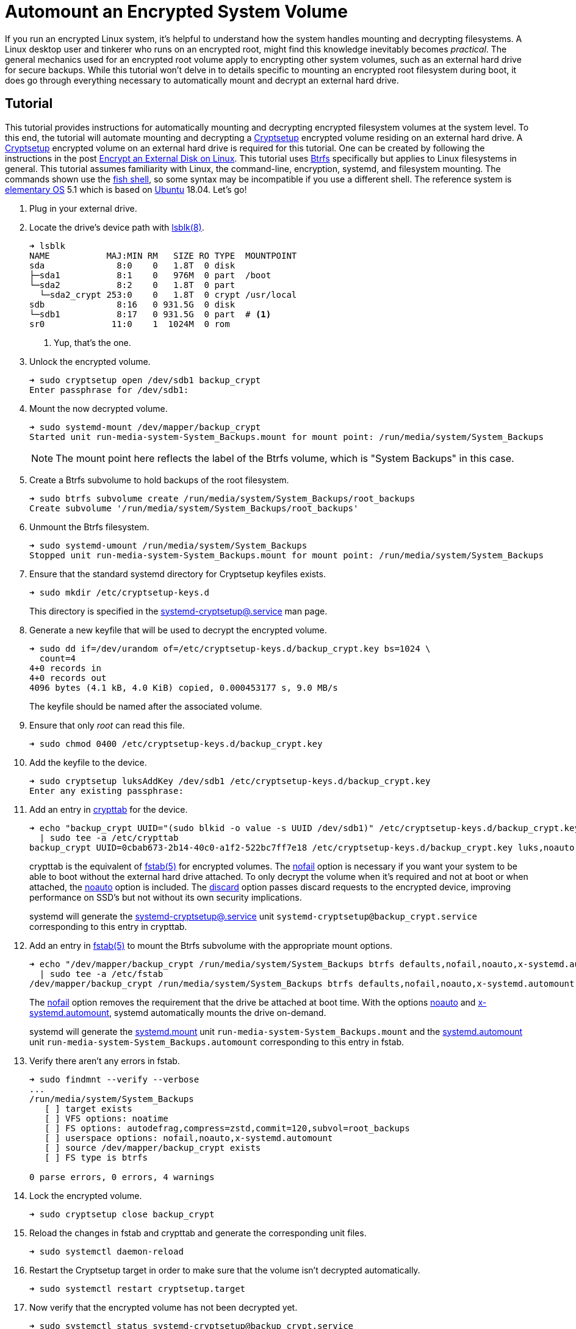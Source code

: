 = Automount an Encrypted System Volume
:page-layout:
:page-category: Disks
:page-tags: [automount, Btrfs, Cryptsetup, crypttab, elementary, encryption, fstab, Linux, mount, systemd, Ubuntu]
:Btrfs: https://btrfs.wiki.kernel.org/index.php/Main_Page[Btrfs]
:crypttab: https://www.freedesktop.org/software/systemd/man/crypttab.html[crypttab]
:crypttab-discard: https://www.freedesktop.org/software/systemd/man/crypttab.html#discard[discard]
:crypttab-noauto: https://www.freedesktop.org/software/systemd/man/crypttab.html#noauto[noauto]
:crypttab-nofail: https://www.freedesktop.org/software/systemd/man/crypttab.html#nofail[nofail]
:Cryptsetup: https://gitlab.com/cryptsetup/cryptsetup[Cryptsetup]
:elementary-OS: https://elementary.io/[elementary OS]
:fish-shell: https://fishshell.com/[fish shell]
:fstab: https://manpages.ubuntu.com/manpages/bionic/man5/fstab.5.html[fstab(5)]
:fstab-noauto: https://www.freedesktop.org/software/systemd/man/systemd.mount.html#noauto[noauto]
:fstab-nofail: https://www.freedesktop.org/software/systemd/man/systemd.mount.html#nofail[nofail]
:fstab-x-systemd-automount: https://www.freedesktop.org/software/systemd/man/systemd.mount.html#x-systemd.automount[x-systemd.automount]
:lsblk: http://manpages.ubuntu.com/manpages/bionic/en/man8/lsblk.8.html[lsblk(8)]
:systemd: https://systemd.io/[systemd]
:systemd-automount: https://www.freedesktop.org/software/systemd/man/systemd.automount.html[systemd.automount]
:systemd-cryptsetup: https://www.freedesktop.org/software/systemd/man/systemd-cryptsetup@.service.html[systemd-cryptsetup@.service]
:systemd-mount-unit: https://www.freedesktop.org/software/systemd/man/systemd.mount.html[systemd.mount]
:Ubuntu: https://ubuntu.com/[Ubuntu]

If you run an encrypted Linux system, it's helpful to understand how the system handles mounting and decrypting filesystems.
A Linux desktop user and tinkerer who runs on an encrypted root, might find this knowledge inevitably becomes _practical_.
The general mechanics used for an encrypted root volume apply to encrypting other system volumes, such as an external hard drive for secure backups.
While this tutorial won't delve in to details specific to mounting an encrypted root filesystem during boot, it does go through everything necessary to automatically mount and decrypt an external hard drive.

== Tutorial

This tutorial provides instructions for automatically mounting and decrypting encrypted filesystem volumes at the system level.
To this end, the tutorial will automate mounting and decrypting a {Cryptsetup} encrypted volume residing on an external hard drive.
A {Cryptsetup} encrypted volume on an external hard drive is required for this tutorial.
One can be created by following the instructions in the post <<encrypt-an-external-disk-on-linux#,Encrypt an External Disk on Linux>>.
This tutorial uses {Btrfs} specifically but applies to Linux filesystems in general.
This tutorial assumes familiarity with Linux, the command-line, encryption, systemd, and filesystem mounting.
The commands shown use the {fish-shell}, so some syntax may be incompatible if you use a different shell.
The reference system is {elementary-OS} 5.1 which is based on {Ubuntu} 18.04.
Let's go!

. Plug in your external drive.

. Locate the drive's device path with {lsblk}.
+
[source,sh]
----
➜ lsblk
NAME           MAJ:MIN RM   SIZE RO TYPE  MOUNTPOINT
sda              8:0    0   1.8T  0 disk  
├─sda1           8:1    0   976M  0 part  /boot
└─sda2           8:2    0   1.8T  0 part  
  └─sda2_crypt 253:0    0   1.8T  0 crypt /usr/local
sdb              8:16   0 931.5G  0 disk  
└─sdb1           8:17   0 931.5G  0 part  # <1>
sr0             11:0    1  1024M  0 rom 
----
<1> Yup, that's the one.

. Unlock the encrypted volume.
+
[source,sh]
----
➜ sudo cryptsetup open /dev/sdb1 backup_crypt
Enter passphrase for /dev/sdb1: 
----

. Mount the now decrypted volume.
+
--
[source,sh]
----
➜ sudo systemd-mount /dev/mapper/backup_crypt
Started unit run-media-system-System_Backups.mount for mount point: /run/media/system/System_Backups
----

[NOTE]
====
The mount point here reflects the label of the Btrfs volume, which is "System Backups" in this case.
====
--

. Create a Btrfs subvolume to hold backups of the root filesystem.
+
[source,sh]
----
➜ sudo btrfs subvolume create /run/media/system/System_Backups/root_backups
Create subvolume '/run/media/system/System_Backups/root_backups'
----

. Unmount the Btrfs filesystem.
+
[source,sh]
----
➜ sudo systemd-umount /run/media/system/System_Backups
Stopped unit run-media-system-System_Backups.mount for mount point: /run/media/system/System_Backups
----

. Ensure that the standard systemd directory for Cryptsetup keyfiles exists.
+
--
[source,sh]
----
➜ sudo mkdir /etc/cryptsetup-keys.d
----

This directory is specified in the {systemd-cryptsetup} man page.
--

. Generate a new keyfile that will be used to decrypt the encrypted volume.
+
--
[source,sh]
----
➜ sudo dd if=/dev/urandom of=/etc/cryptsetup-keys.d/backup_crypt.key bs=1024 \
  count=4
4+0 records in
4+0 records out
4096 bytes (4.1 kB, 4.0 KiB) copied, 0.000453177 s, 9.0 MB/s
----

The keyfile should be named after the associated volume.
--

. Ensure that only _root_ can read this file.
+
[source,sh]
----
➜ sudo chmod 0400 /etc/cryptsetup-keys.d/backup_crypt.key
----

. Add the keyfile to the device.
+
[source,sh]
----
➜ sudo cryptsetup luksAddKey /dev/sdb1 /etc/cryptsetup-keys.d/backup_crypt.key
Enter any existing passphrase: 
----

. Add an entry in {crypttab} for the device.
+
--
[source,sh]
----
➜ echo "backup_crypt UUID="(sudo blkid -o value -s UUID /dev/sdb1)" /etc/cryptsetup-keys.d/backup_crypt.key luks,noauto,nofail,discard" \
  | sudo tee -a /etc/crypttab
backup_crypt UUID=0cbab673-2b14-40c0-a1f2-522bc7ff7e18 /etc/cryptsetup-keys.d/backup_crypt.key luks,noauto,nofail,discard
----

crypttab is the equivalent of {fstab} for encrypted volumes.
The {crypttab-nofail} option is necessary if you want your system to be able to boot without the external hard drive attached.
To only decrypt the volume when it's required and not at boot or when attached, the {crypttab-noauto} option is included.
The {crypttab-discard} option passes discard requests to the encrypted device, improving performance on SSD's but not without its own security implications.

systemd will generate the {systemd-cryptsetup} unit `systemd-cryptsetup@backup_crypt.service` corresponding to this entry in crypttab.
--

. Add an entry in {fstab} to mount the Btrfs subvolume with the appropriate mount options.
+
--
[source,sh]
----
➜ echo "/dev/mapper/backup_crypt /run/media/system/System_Backups btrfs defaults,nofail,noauto,x-systemd.automount,noatime,autodefrag,compress=zstd,commit=120,subvol=root_backups 0 0" \
  | sudo tee -a /etc/fstab
/dev/mapper/backup_crypt /run/media/system/System_Backups btrfs defaults,nofail,noauto,x-systemd.automount,noatime,autodefrag,compress=zstd,commit=120,subvol=root_backups 0 0
----

The {fstab-nofail} option removes the requirement that the drive be attached at boot time.
With the options {fstab-noauto} and {fstab-x-systemd-automount}, systemd automatically mounts the drive on-demand.

systemd will generate the {systemd-mount-unit} unit `run-media-system-System_Backups.mount` and the {systemd-automount} unit `run-media-system-System_Backups.automount` corresponding to this entry in fstab.
--

. Verify there aren't any errors in fstab.
+
[source,sh]
----
➜ sudo findmnt --verify --verbose
...
/run/media/system/System_Backups
   [ ] target exists
   [ ] VFS options: noatime
   [ ] FS options: autodefrag,compress=zstd,commit=120,subvol=root_backups
   [ ] userspace options: nofail,noauto,x-systemd.automount
   [ ] source /dev/mapper/backup_crypt exists
   [ ] FS type is btrfs

0 parse errors, 0 errors, 4 warnings
----

. Lock the encrypted volume.
+
[source,sh]
----
➜ sudo cryptsetup close backup_crypt
----

. Reload the changes in fstab and crypttab and generate the corresponding unit files.
+
[source,sh]
----
➜ sudo systemctl daemon-reload
----

. Restart the Cryptsetup target in order to make sure that the volume isn't decrypted automatically.
+
[source,sh]
----
➜ sudo systemctl restart cryptsetup.target
----

. Now verify that the encrypted volume has not been decrypted yet.
+
--
[source,sh]
----
➜ sudo systemctl status systemd-cryptsetup@backup_crypt.service
● systemd-cryptsetup@backup_crypt.service - Cryptography Setup for backup_crypt
   Loaded: loaded (/etc/crypttab; generated)
   Active: inactive (dead)
----

The cryptsetup unit is marked _inactive_, so volume has not been decrypted yet.
--

. Test that new volume is automatically mounted when accessed by creating a new file under the mount point.
+
[source,sh]
----
➜ sudo touch /run/media/system/System_Backups/file
----

. You can now see that the volume has been decrypted because its cryptsetup target is active.
+
--
[source,sh]
----
➜ sudo systemctl status systemd-cryptsetup@backup_crypt.service
● systemd-cryptsetup@backup_crypt.service - Cryptography Setup for backup_crypt
   Loaded: loaded (/etc/crypttab; generated)
   Active: active (exited) since Thu 2021-02-25 09:38:03 CST; 44s ago
----

[TIP]
====
You can also check the status of the Cryptsetup volume using `cryptsetup status`.

[source,sh]
----
➜ sudo cryptsetup status backup_crypt
/dev/mapper/backup_crypt is active and is in use.
  type:    LUKS2
  cipher:  aes-xts-plain64
  keysize: 256 bits
  key location: keyring
  device:  /dev/sdb1
  sector size:  512
  offset:  8192 sectors
  size:    1953447903 sectors
  mode:    read/write
  flags:   discards 
----
====
--

. Likewise, the decrypted Btrfs filesystem has been mounted automatically because its mount unit is now active.
+
[source,sh]
----
➜ sudo systemctl status run-media-system-System_Backups.mount
● run-media-system-System_Backups.mount - /run/media/system/System_Backups
   Loaded: loaded (/etc/fstab; generated)
   Active: active (mounted) since Thu 2021-02-25 09:38:03 CST; 2min 1s ago
    Where: /run/media/system/System_Backups
     What: /dev/mapper/backup_crypt
----

== Conclusion

You should now understand the general flow for how systemd manages encrypted filesystems.
Specifically, you learned how to configure an external drive to be decrypted with a keyfile on demand by adding the necessary entries to crypttab and fstab.
You also have an example of what this can look like using Btrfs on the encrypted volume.
